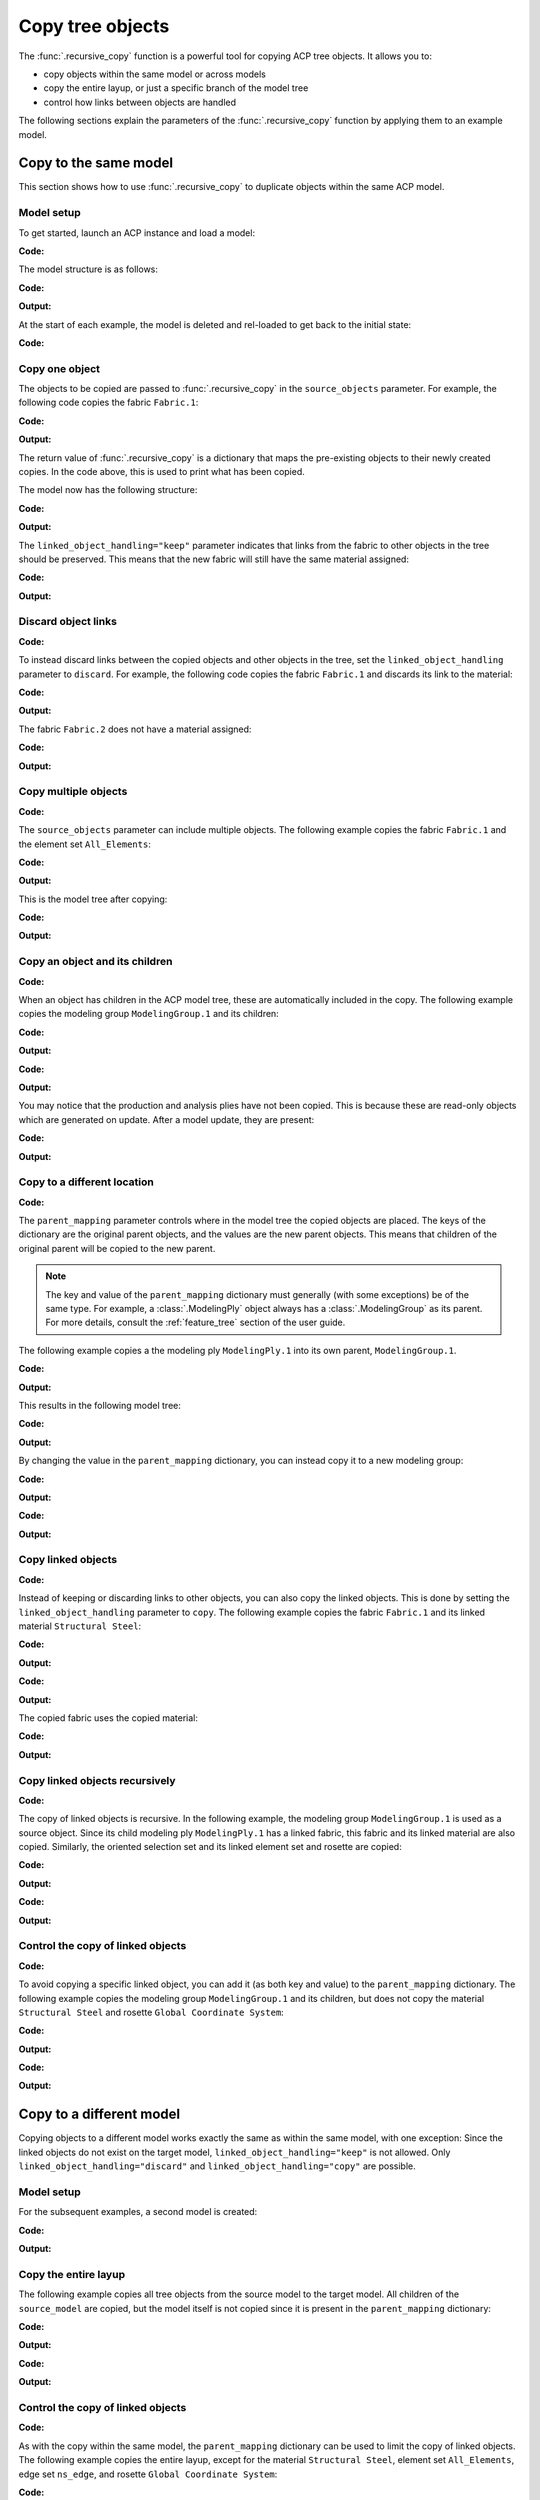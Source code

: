 Copy tree objects
=================

The :func:`.recursive_copy` function is a powerful tool for copying ACP tree objects. It allows you to:

- copy objects within the same model or across models
- copy the entire layup, or just a specific branch of the model tree
- control how links between objects are handled

The following sections explain the parameters of the :func:`.recursive_copy` function by applying them to an example model.

Copy to the same model
----------------------

This section shows how to use :func:`.recursive_copy` to duplicate objects within the same ACP model.

Model setup
~~~~~~~~~~~

To get started, launch an ACP instance and load a model:

**Code:**

.. testcode::

    import pathlib
    import tempfile

    import ansys.acp.core as pyacp
    from ansys.acp.core.extras import ExampleKeys, get_example_file

    acp = pyacp.launch_acp()
    tempdir = tempfile.TemporaryDirectory()
    input_file = get_example_file(
        ExampleKeys.MINIMAL_PLATE_ACPH5, pathlib.Path(tempdir.name)
    )

    model = acp.import_model(input_file)

The model structure is as follows:

**Code:**

.. testcode::

    pyacp.print_model(model, show_lines=True, label_by_id=True)

**Output:**

.. testoutput::

    'ACP Model'
    ├── Materials
    │   └── 'Structural Steel'
    ├── Fabrics
    │   └── 'Fabric.1'
    ├── Element Sets
    │   └── 'All_Elements'
    ├── Edge Sets
    │   └── 'ns_edge'
    ├── Rosettes
    │   └── 'Global Coordinate System'
    ├── Oriented Selection Sets
    │   └── 'OrientedSelectionSet.1'
    └── Modeling Groups
        └── 'ModelingGroup.1'
            └── Modeling Plies
                └── 'ModelingPly.1'
                    └── Production Plies
                        └── 'ProductionPly'
                            └── Analysis Plies
                                └── 'P1L1__ModelingPly.1'


At the start of each example, the model is deleted and rel-loaded to get back to the initial state:

**Code:**

.. testcode::

    acp.clear()
    model = acp.import_model(input_file)

Copy one object
~~~~~~~~~~~~~~~

The objects to be copied are passed to :func:`.recursive_copy` in the ``source_objects`` parameter. For example, the following code copies the fabric ``Fabric.1``:

**Code:**

.. testcode::

    fabric = model.fabrics["Fabric.1"]

    res = pyacp.recursive_copy(
        source_objects=[fabric],
        parent_mapping={model: model},
        linked_object_handling="keep",
    )
    for source, target in res.items():
        print(f"Copied '{source.id}' to '{target.id}'")

**Output:**

.. testoutput::

    Copied 'Fabric.1' to 'Fabric.2'

The return value of :func:`.recursive_copy` is a dictionary that maps the pre-existing objects to their newly created copies. In the code above, this is used to print what has been copied.

The model now has the following structure:

**Code:**

.. testcode::

    pyacp.print_model(model, show_lines=True, label_by_id=True)

**Output:**

.. testoutput::

    'ACP Model'
    ├── Materials
    │   └── 'Structural Steel'
    ├── Fabrics
    │   ├── 'Fabric.1'
    │   └── 'Fabric.2'
    ├── Element Sets
    │   └── 'All_Elements'
    ├── Edge Sets
    │   └── 'ns_edge'
    ├── Rosettes
    │   └── 'Global Coordinate System'
    ├── Oriented Selection Sets
    │   └── 'OrientedSelectionSet.1'
    └── Modeling Groups
        └── 'ModelingGroup.1'
            └── Modeling Plies
                └── 'ModelingPly.1'
                    └── Production Plies
                        └── 'ProductionPly'
                            └── Analysis Plies
                                └── 'P1L1__ModelingPly.1'


The ``linked_object_handling="keep"`` parameter indicates that links from the fabric to other objects in the tree should be preserved. This means that the new fabric will still have the same material assigned:

**Code:**

.. testcode::

    print(model.fabrics["Fabric.2"].material.id)

**Output:**

.. testoutput::

    Structural Steel

Discard object links
~~~~~~~~~~~~~~~~~~~~

**Code:**

.. testcode::

    acp.clear()
    model = acp.import_model(input_file)

To instead discard links between the copied objects and other objects in the tree, set the ``linked_object_handling`` parameter to ``discard``. For example, the following code copies the fabric ``Fabric.1`` and discards its link to the material:

**Code:**

.. testcode::

    fabric = model.fabrics["Fabric.1"]

    res = pyacp.recursive_copy(
        source_objects=[fabric],
        parent_mapping={model: model},
        linked_object_handling="discard",
    )
    for source, target in res.items():
        print(f"Copied '{source.id}' to '{target.id}'")

**Output:**

.. testoutput::

    Copied 'Fabric.1' to 'Fabric.2'

The fabric ``Fabric.2`` does not have a material assigned:

**Code:**

.. testcode::

    print(model.fabrics["Fabric.2"].material)

**Output:**

.. testoutput::

    None

Copy multiple objects
~~~~~~~~~~~~~~~~~~~~~

**Code:**

.. testcode::

    acp.clear()
    model = acp.import_model(input_file)

The ``source_objects`` parameter can include multiple objects. The following example copies the fabric ``Fabric.1`` and the element set ``All_Elements``:

**Code:**

.. testcode::

    fabric = model.fabrics["Fabric.1"]
    element_set = model.element_sets["All_Elements"]

    res = pyacp.recursive_copy(
        source_objects=[fabric, element_set],
        parent_mapping={model: model},
        linked_object_handling="keep",
    )
    for source, target in res.items():
        print(f"Copied '{source.id}' to '{target.id}'")

**Output:**

.. testoutput::

    Copied 'All_Elements' to 'All_Elements.2'
    Copied 'Fabric.1' to 'Fabric.2'

This is the model tree after copying:

**Code:**

.. testcode::

    pyacp.print_model(model, show_lines=True, label_by_id=True)


**Output:**

.. testoutput::

    'ACP Model'
    ├── Materials
    │   └── 'Structural Steel'
    ├── Fabrics
    │   ├── 'Fabric.1'
    │   └── 'Fabric.2'
    ├── Element Sets
    │   ├── 'All_Elements'
    │   └── 'All_Elements.2'
    ├── Edge Sets
    │   └── 'ns_edge'
    ├── Rosettes
    │   └── 'Global Coordinate System'
    ├── Oriented Selection Sets
    │   └── 'OrientedSelectionSet.1'
    └── Modeling Groups
        └── 'ModelingGroup.1'
            └── Modeling Plies
                └── 'ModelingPly.1'
                    └── Production Plies
                        └── 'ProductionPly'
                            └── Analysis Plies
                                └── 'P1L1__ModelingPly.1'


Copy an object and its children
~~~~~~~~~~~~~~~~~~~~~~~~~~~~~~~

**Code:**

.. testcode::

    acp.clear()
    model = acp.import_model(input_file)

When an object has children in the ACP model tree, these are automatically included in the copy. The following example copies the modeling group ``ModelingGroup.1`` and its children:

**Code:**

.. testcode::

    modeling_group = model.modeling_groups["ModelingGroup.1"]
    res = pyacp.recursive_copy(
        source_objects=[modeling_group],
        parent_mapping={model: model},
        linked_object_handling="keep",
    )
    for source, target in res.items():
        print(f"Copied '{source.id}' to '{target.id}'")

**Output:**

.. testoutput::

    Copied 'ModelingGroup.1' to 'ModelingGroup.2'
    Copied 'ModelingPly.1' to 'ModelingPly.2'

**Code:**

.. testcode::

    pyacp.print_model(model, show_lines=True, label_by_id=True)

**Output:**

.. testoutput::

    'ACP Model'
    ├── Materials
    │   └── 'Structural Steel'
    ├── Fabrics
    │   └── 'Fabric.1'
    ├── Element Sets
    │   └── 'All_Elements'
    ├── Edge Sets
    │   └── 'ns_edge'
    ├── Rosettes
    │   └── 'Global Coordinate System'
    ├── Oriented Selection Sets
    │   └── 'OrientedSelectionSet.1'
    └── Modeling Groups
        ├── 'ModelingGroup.1'
        │   └── Modeling Plies
        │       └── 'ModelingPly.1'
        │           └── Production Plies
        │               └── 'ProductionPly'
        │                   └── Analysis Plies
        │                       └── 'P1L1__ModelingPly.1'
        └── 'ModelingGroup.2'
            └── Modeling Plies
                └── 'ModelingPly.2'

You may notice that the production and analysis plies have not been copied. This is because these are read-only objects which are generated on update. After a model update, they are present:

**Code:**

.. testcode::

    model.update()
    pyacp.print_model(model, show_lines=True, label_by_id=True)

**Output:**

.. testoutput::

    'ACP Model'
    ├── Materials
    │   └── 'Structural Steel'
    ├── Fabrics
    │   └── 'Fabric.1'
    ├── Element Sets
    │   └── 'All_Elements'
    ├── Edge Sets
    │   └── 'ns_edge'
    ├── Rosettes
    │   └── 'Global Coordinate System'
    ├── Oriented Selection Sets
    │   └── 'OrientedSelectionSet.1'
    └── Modeling Groups
        ├── 'ModelingGroup.1'
        │   └── Modeling Plies
        │       └── 'ModelingPly.1'
        │           └── Production Plies
        │               └── 'ProductionPly'
        │                   └── Analysis Plies
        │                       └── 'P1L1__ModelingPly.1'
        └── 'ModelingGroup.2'
            └── Modeling Plies
                └── 'ModelingPly.2'
                    └── Production Plies
                        └── 'ProductionPly.2'
                            └── Analysis Plies
                                └── 'P1L1__ModelingPly.2'

Copy to a different location
~~~~~~~~~~~~~~~~~~~~~~~~~~~~

**Code:**

.. testcode::

    acp.clear()
    model = acp.import_model(input_file)

The ``parent_mapping`` parameter controls where in the model tree the copied objects are placed. The keys of the dictionary are the original parent objects, and the values are the new parent objects. This means that children of the original parent will be copied to the new parent.

.. note::

    The key and value of the ``parent_mapping`` dictionary must generally (with some exceptions) be of the same type. For example, a :class:`.ModelingPly` object always has a :class:`.ModelingGroup` as its parent. For more details, consult the :ref:`feature_tree` section of the user guide.

The following example copies a the modeling ply ``ModelingPly.1`` into its own parent, ``ModelingGroup.1``.

**Code:**

.. testcode::

    modeling_group_1 = model.modeling_groups["ModelingGroup.1"]
    modeling_ply = modeling_group_1.modeling_plies["ModelingPly.1"]

    res = pyacp.recursive_copy(
        source_objects=[modeling_ply],
        parent_mapping={modeling_group_1: modeling_group_1},
        linked_object_handling="keep",
    )
    for source, target in res.items():
        print(f"Copied '{source.id}' to '{target.id}'")

**Output:**

.. testoutput::

    Copied 'ModelingPly.1' to 'ModelingPly.2'

This results in the following model tree:

**Code:**

.. testcode::

    model.update()
    pyacp.print_model(model, show_lines=True, label_by_id=True)

**Output:**

.. testoutput::

    'ACP Model'
    ├── Materials
    │   └── 'Structural Steel'
    ├── Fabrics
    │   └── 'Fabric.1'
    ├── Element Sets
    │   └── 'All_Elements'
    ├── Edge Sets
    │   └── 'ns_edge'
    ├── Rosettes
    │   └── 'Global Coordinate System'
    ├── Oriented Selection Sets
    │   └── 'OrientedSelectionSet.1'
    └── Modeling Groups
        └── 'ModelingGroup.1'
            └── Modeling Plies
                ├── 'ModelingPly.1'
                │   └── Production Plies
                │       └── 'ProductionPly'
                │           └── Analysis Plies
                │               └── 'P1L1__ModelingPly.1'
                └── 'ModelingPly.2'
                    └── Production Plies
                        └── 'ProductionPly.2'
                            └── Analysis Plies
                                └── 'P1L1__ModelingPly.2'


By changing the value in the ``parent_mapping`` dictionary, you can instead copy it to a new modeling group:

**Code:**

.. testcode::

    modeling_group_2 = model.create_modeling_group(name="New Modeling Group")

    res = pyacp.recursive_copy(
        source_objects=[modeling_ply],
        parent_mapping={modeling_group_1: modeling_group_2},
        linked_object_handling="keep",
    )
    for source, target in res.items():
        print(f"Copied '{source.id}' to '{target.id}'")

**Output:**

.. testoutput::

    Copied 'ModelingPly.1' to 'ModelingPly.3'


**Code:**

.. testcode::

    model.update()
    pyacp.print_model(model, show_lines=True, label_by_id=True)

**Output:**

.. testoutput::

    'ACP Model'
    ├── Materials
    │   └── 'Structural Steel'
    ├── Fabrics
    │   └── 'Fabric.1'
    ├── Element Sets
    │   └── 'All_Elements'
    ├── Edge Sets
    │   └── 'ns_edge'
    ├── Rosettes
    │   └── 'Global Coordinate System'
    ├── Oriented Selection Sets
    │   └── 'OrientedSelectionSet.1'
    └── Modeling Groups
        ├── 'ModelingGroup.1'
        │   └── Modeling Plies
        │       ├── 'ModelingPly.1'
        │       │   └── Production Plies
        │       │       └── 'ProductionPly'
        │       │           └── Analysis Plies
        │       │               └── 'P1L1__ModelingPly.1'
        │       └── 'ModelingPly.2'
        │           └── Production Plies
        │               └── 'ProductionPly.2'
        │                   └── Analysis Plies
        │                       └── 'P1L1__ModelingPly.2'
        └── 'New Modeling Group'
            └── Modeling Plies
                └── 'ModelingPly.3'
                    └── Production Plies
                        └── 'ProductionPly.3'
                            └── Analysis Plies
                                └── 'P1L1__ModelingPly.3'

Copy linked objects
~~~~~~~~~~~~~~~~~~~

**Code:**

.. testcode::

    acp.clear()
    model = acp.import_model(input_file)

Instead of keeping or discarding links to other objects, you can also copy the linked objects. This is done by setting the ``linked_object_handling`` parameter to ``copy``. The following example copies the fabric ``Fabric.1`` and its linked material ``Structural Steel``:


**Code:**

.. testcode::

    fabric = model.fabrics["Fabric.1"]
    res = pyacp.recursive_copy(
        source_objects=[fabric],
        parent_mapping={model: model},
        linked_object_handling="copy",
    )
    for source, target in res.items():
        print(f"Copied '{source.id}' to '{target.id}'")

**Output:**

.. testoutput::

    Copied 'Structural Steel' to 'Structural Steel.2'
    Copied 'Fabric.1' to 'Fabric.2'


**Code:**

.. testcode::

    pyacp.print_model(model, show_lines=True, label_by_id=True)

**Output:**

.. testoutput::

    'ACP Model'
    ├── Materials
    │   ├── 'Structural Steel'
    │   └── 'Structural Steel.2'
    ├── Fabrics
    │   ├── 'Fabric.1'
    │   └── 'Fabric.2'
    ├── Element Sets
    │   └── 'All_Elements'
    ├── Edge Sets
    │   └── 'ns_edge'
    ├── Rosettes
    │   └── 'Global Coordinate System'
    ├── Oriented Selection Sets
    │   └── 'OrientedSelectionSet.1'
    └── Modeling Groups
        └── 'ModelingGroup.1'
            └── Modeling Plies
                └── 'ModelingPly.1'
                    └── Production Plies
                        └── 'ProductionPly'
                            └── Analysis Plies
                                └── 'P1L1__ModelingPly.1'


The copied fabric uses the copied material:

**Code:**

.. testcode::

    print(model.fabrics["Fabric.2"].material.id)

**Output:**

.. testoutput::

    Structural Steel.2


Copy linked objects recursively
~~~~~~~~~~~~~~~~~~~~~~~~~~~~~~~

**Code:**

.. testcode::

    acp.clear()
    model = acp.import_model(input_file)

The copy of linked objects is recursive. In the following example, the modeling group ``ModelingGroup.1`` is used as a source object. Since its child modeling ply ``ModelingPly.1`` has a linked fabric, this fabric and its linked material are also copied. Similarly, the oriented selection set and its linked element set and rosette are copied:

**Code:**

.. testcode::

    modeling_group = model.modeling_groups["ModelingGroup.1"]
    res = pyacp.recursive_copy(
        source_objects=[modeling_group],
        parent_mapping={model: model},
        linked_object_handling="copy",
    )
    for source, target in res.items():
        print(f"Copied '{source.id}' to '{target.id}'")

**Output:**

.. testoutput::

    Copied 'Structural Steel' to 'Structural Steel.2'
    Copied 'Global Coordinate System' to 'Global Coordinate System.2'
    Copied 'All_Elements' to 'All_Elements.2'
    Copied 'Fabric.1' to 'Fabric.2'
    Copied 'OrientedSelectionSet.1' to 'OrientedSelectionSet.2'
    Copied 'ModelingGroup.1' to 'ModelingGroup.2'
    Copied 'ModelingPly.1' to 'ModelingPly.2'


**Code:**

.. testcode::

    model.update()
    pyacp.print_model(model, show_lines=True, label_by_id=True)

**Output:**

.. testoutput::

    'ACP Model'
    ├── Materials
    │   ├── 'Structural Steel'
    │   └── 'Structural Steel.2'
    ├── Fabrics
    │   ├── 'Fabric.1'
    │   └── 'Fabric.2'
    ├── Element Sets
    │   ├── 'All_Elements'
    │   └── 'All_Elements.2'
    ├── Edge Sets
    │   └── 'ns_edge'
    ├── Rosettes
    │   ├── 'Global Coordinate System'
    │   └── 'Global Coordinate System.2'
    ├── Oriented Selection Sets
    │   ├── 'OrientedSelectionSet.1'
    │   └── 'OrientedSelectionSet.2'
    └── Modeling Groups
        ├── 'ModelingGroup.1'
        │   └── Modeling Plies
        │       └── 'ModelingPly.1'
        │           └── Production Plies
        │               └── 'ProductionPly'
        │                   └── Analysis Plies
        │                       └── 'P1L1__ModelingPly.1'
        └── 'ModelingGroup.2'
            └── Modeling Plies
                └── 'ModelingPly.2'
                    └── Production Plies
                        └── 'ProductionPly.2'
                            └── Analysis Plies
                                └── 'P1L1__ModelingPly.2'

Control the copy of linked objects
~~~~~~~~~~~~~~~~~~~~~~~~~~~~~~~~~~

**Code:**

.. testcode::

    acp.clear()
    model = acp.import_model(input_file)

To avoid copying a specific linked object, you can add it (as both key and value) to the ``parent_mapping`` dictionary. The following example copies the modeling group ``ModelingGroup.1`` and its children, but does not copy the material ``Structural Steel`` and rosette ``Global Coordinate System``:


**Code:**

.. testcode::

    material = model.materials["Structural Steel"]
    modeling_group = model.modeling_groups["ModelingGroup.1"]
    rosette = model.rosettes["Global Coordinate System"]

    res = pyacp.recursive_copy(
        source_objects=[modeling_group],
        parent_mapping={model: model, material: material, rosette: rosette},
        linked_object_handling="copy",
    )
    for source, target in res.items():
        print(f"Copied '{source.id}' to '{target.id}'")


**Output:**

.. testoutput::

    Copied 'All_Elements' to 'All_Elements.2'
    Copied 'Fabric.1' to 'Fabric.2'
    Copied 'OrientedSelectionSet.1' to 'OrientedSelectionSet.2'
    Copied 'ModelingGroup.1' to 'ModelingGroup.2'
    Copied 'ModelingPly.1' to 'ModelingPly.2'

**Code:**

.. testcode::

    model.update()
    pyacp.print_model(model, show_lines=True, label_by_id=True)

**Output:**

.. testoutput::

    'ACP Model'
    ├── Materials
    │   └── 'Structural Steel'
    ├── Fabrics
    │   ├── 'Fabric.1'
    │   └── 'Fabric.2'
    ├── Element Sets
    │   ├── 'All_Elements'
    │   └── 'All_Elements.2'
    ├── Edge Sets
    │   └── 'ns_edge'
    ├── Rosettes
    │   └── 'Global Coordinate System'
    ├── Oriented Selection Sets
    │   ├── 'OrientedSelectionSet.1'
    │   └── 'OrientedSelectionSet.2'
    └── Modeling Groups
        ├── 'ModelingGroup.1'
        │   └── Modeling Plies
        │       └── 'ModelingPly.1'
        │           └── Production Plies
        │               └── 'ProductionPly'
        │                   └── Analysis Plies
        │                       └── 'P1L1__ModelingPly.1'
        └── 'ModelingGroup.2'
            └── Modeling Plies
                └── 'ModelingPly.2'
                    └── Production Plies
                        └── 'ProductionPly.2'
                            └── Analysis Plies
                                └── 'P1L1__ModelingPly.2'

Copy to a different model
-------------------------

Copying objects to a different model works exactly the same as within the same model, with one exception: Since the linked objects do not exist on the target model, ``linked_object_handling="keep"`` is not allowed. Only ``linked_object_handling="discard"`` and ``linked_object_handling="copy"`` are possible.

Model setup
~~~~~~~~~~~

For the subsequent examples, a second model is created:

**Code:**

.. testcode::

    input_file_2 = get_example_file(
        ExampleKeys.MINIMAL_PLATE_CDB, pathlib.Path(tempdir.name)
    )

    acp.clear()
    source_model = acp.import_model(input_file)
    target_model = acp.import_model(
        input_file_2, name="New ACP Model", format="ansys:cdb", unit_system="SI"
    )

    pyacp.print_model(target_model, show_lines=True, label_by_id=True)

**Output:**

.. testoutput::

    'New ACP Model'
    ├── Materials
    │   ├── '1'
    │   ├── '2'
    │   ├── '3'
    │   ├── '4'
    │   ├── '5'
    │   └── '6'
    ├── Element Sets
    │   ├── 'All_Elements'
    │   ├── 'BOTTOM_LEFT'
    │   ├── 'FRONT'
    │   ├── 'MIDDLE'
    │   ├── 'TAIL'
    │   ├── 'TOP_RIGHT'
    │   └── '_CM_EXT_SEC_0'
    ├── Edge Sets
    │   ├── 'ED_FRONT'
    │   └── 'ED_TAIL'
    └── Rosettes
        ├── '12'
        └── '13'

Copy the entire layup
~~~~~~~~~~~~~~~~~~~~~

The following example copies all tree objects from the source model to the target model. All children of the ``source_model`` are copied, but the model itself is not copied since it is present in the ``parent_mapping`` dictionary:

**Code:**

.. testcode::

    res = pyacp.recursive_copy(
        source_objects=[source_model],
        parent_mapping={source_model: target_model},
        linked_object_handling="copy",
    )
    for source, target in res.items():
        print(f"Copied '{source.id}' to '{target.id}'")


**Output:**

.. testoutput::

    Copied 'Structural Steel' to 'Structural Steel'
    Copied 'Global Coordinate System' to 'Global Coordinate System'
    Copied 'All_Elements' to 'All_Elements.2'
    Copied 'Fabric.1' to 'Fabric.1'
    Copied 'OrientedSelectionSet.1' to 'OrientedSelectionSet.1'
    Copied 'ModelingGroup.1' to 'ModelingGroup.1'
    Copied 'ModelingPly.1' to 'ModelingPly.1'
    Copied 'ns_edge' to 'ns_edge'


**Code:**

.. testcode::

    target_model.update()
    pyacp.print_model(target_model, show_lines=True, label_by_id=True)

**Output:**

.. testoutput::

    'New ACP Model'
    ├── Materials
    │   ├── '1'
    │   ├── '2'
    │   ├── '3'
    │   ├── '4'
    │   ├── '5'
    │   ├── '6'
    │   └── 'Structural Steel'
    ├── Fabrics
    │   └── 'Fabric.1'
    ├── Element Sets
    │   ├── 'All_Elements'
    │   ├── 'BOTTOM_LEFT'
    │   ├── 'FRONT'
    │   ├── 'MIDDLE'
    │   ├── 'TAIL'
    │   ├── 'TOP_RIGHT'
    │   ├── '_CM_EXT_SEC_0'
    │   └── 'All_Elements.2'
    ├── Edge Sets
    │   ├── 'ED_FRONT'
    │   ├── 'ED_TAIL'
    │   └── 'ns_edge'
    ├── Rosettes
    │   ├── '12'
    │   ├── '13'
    │   └── 'Global Coordinate System'
    ├── Oriented Selection Sets
    │   └── 'OrientedSelectionSet.1'
    └── Modeling Groups
        └── 'ModelingGroup.1'
            └── Modeling Plies
                └── 'ModelingPly.1'
                    └── Production Plies
                        └── 'ProductionPly'
                            └── Analysis Plies
                                └── 'P1L1__ModelingPly.1'

Control the copy of linked objects
~~~~~~~~~~~~~~~~~~~~~~~~~~~~~~~~~~

**Code:**

.. testcode::

    acp.clear()
    source_model = acp.import_model(input_file)
    target_model = acp.import_model(
        input_file_2, name="New ACP Model", format="ansys:cdb", unit_system="SI"
    )

As with the copy within the same model, the ``parent_mapping`` dictionary can be used to limit the copy of linked objects. The following example copies the entire layup, except for the material ``Structural Steel``, element set ``All_Elements``, edge set ``ns_edge``, and rosette ``Global Coordinate System``:

**Code:**

.. testcode::

    res = pyacp.recursive_copy(
        source_objects=[source_model],
        parent_mapping={
            source_model: target_model,
            source_model.materials["Structural Steel"]: target_model.materials["1"],
            source_model.element_sets["All_Elements"]: target_model.element_sets[
                "All_Elements"
            ],
            source_model.edge_sets["ns_edge"]: target_model.edge_sets["ED_TAIL"],
            source_model.rosettes["Global Coordinate System"]: target_model.rosettes["12"],
        },
        linked_object_handling="copy",
    )
    for source, target in res.items():
        print(f"Copied '{source.id}' to '{target.id}'")

**Output:**

.. testoutput::

    Copied 'Fabric.1' to 'Fabric.1'
    Copied 'OrientedSelectionSet.1' to 'OrientedSelectionSet.1'
    Copied 'ModelingGroup.1' to 'ModelingGroup.1'
    Copied 'ModelingPly.1' to 'ModelingPly.1'


**Code:**

.. testcode::

    target_model.update()
    pyacp.print_model(target_model, show_lines=True, label_by_id=True)

**Output:**

.. testoutput::

    'New ACP Model'
    ├── Materials
    │   ├── '1'
    │   ├── '2'
    │   ├── '3'
    │   ├── '4'
    │   ├── '5'
    │   └── '6'
    ├── Fabrics
    │   └── 'Fabric.1'
    ├── Element Sets
    │   ├── 'All_Elements'
    │   ├── 'BOTTOM_LEFT'
    │   ├── 'FRONT'
    │   ├── 'MIDDLE'
    │   ├── 'TAIL'
    │   ├── 'TOP_RIGHT'
    │   └── '_CM_EXT_SEC_0'
    ├── Edge Sets
    │   ├── 'ED_FRONT'
    │   └── 'ED_TAIL'
    ├── Rosettes
    │   ├── '12'
    │   └── '13'
    ├── Oriented Selection Sets
    │   └── 'OrientedSelectionSet.1'
    └── Modeling Groups
        └── 'ModelingGroup.1'
            └── Modeling Plies
                └── 'ModelingPly.1'
                    └── Production Plies
                        └── 'ProductionPly'
                            └── Analysis Plies
                                └── 'P1L1__ModelingPly.1'
